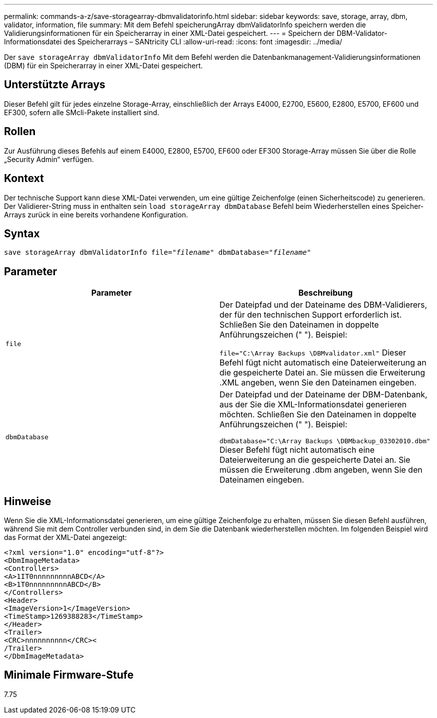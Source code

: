 ---
permalink: commands-a-z/save-storagearray-dbmvalidatorinfo.html 
sidebar: sidebar 
keywords: save, storage, array, dbm, validator, information, file 
summary: Mit dem Befehl speicherungArray dbmValidatorInfo speichern werden die Validierungsinformationen für ein Speicherarray in einer XML-Datei gespeichert. 
---
= Speichern der DBM-Validator-Informationsdatei des Speicherarrays – SANtricity CLI
:allow-uri-read: 
:icons: font
:imagesdir: ../media/


[role="lead"]
Der `save storageArray dbmValidatorInfo` Mit dem Befehl werden die Datenbankmanagement-Validierungsinformationen (DBM) für ein Speicherarray in einer XML-Datei gespeichert.



== Unterstützte Arrays

Dieser Befehl gilt für jedes einzelne Storage-Array, einschließlich der Arrays E4000, E2700, E5600, E2800, E5700, EF600 und EF300, sofern alle SMcli-Pakete installiert sind.



== Rollen

Zur Ausführung dieses Befehls auf einem E4000, E2800, E5700, EF600 oder EF300 Storage-Array müssen Sie über die Rolle „Security Admin“ verfügen.



== Kontext

Der technische Support kann diese XML-Datei verwenden, um eine gültige Zeichenfolge (einen Sicherheitscode) zu generieren. Der Validierer-String muss in enthalten sein `load storageArray dbmDatabase` Befehl beim Wiederherstellen eines Speicher-Arrays zurück in eine bereits vorhandene Konfiguration.



== Syntax

[source, cli, subs="+macros"]
----
save storageArray dbmValidatorInfo file=pass:quotes["_filename_"] dbmDatabase=pass:quotes["_filename_"]
----


== Parameter

[cols="2*"]
|===
| Parameter | Beschreibung 


 a| 
`file`
 a| 
Der Dateipfad und der Dateiname des DBM-Validierers, der für den technischen Support erforderlich ist. Schließen Sie den Dateinamen in doppelte Anführungszeichen (" "). Beispiel:

`file="C:\Array Backups \DBMvalidator.xml"` Dieser Befehl fügt nicht automatisch eine Dateierweiterung an die gespeicherte Datei an. Sie müssen die Erweiterung .XML angeben, wenn Sie den Dateinamen eingeben.



 a| 
`dbmDatabase`
 a| 
Der Dateipfad und der Dateiname der DBM-Datenbank, aus der Sie die XML-Informationsdatei generieren möchten. Schließen Sie den Dateinamen in doppelte Anführungszeichen (" "). Beispiel:

`dbmDatabase="C:\Array Backups \DBMbackup_03302010.dbm"` Dieser Befehl fügt nicht automatisch eine Dateierweiterung an die gespeicherte Datei an. Sie müssen die Erweiterung .dbm angeben, wenn Sie den Dateinamen eingeben.

|===


== Hinweise

Wenn Sie die XML-Informationsdatei generieren, um eine gültige Zeichenfolge zu erhalten, müssen Sie diesen Befehl ausführen, während Sie mit dem Controller verbunden sind, in dem Sie die Datenbank wiederherstellen möchten. Im folgenden Beispiel wird das Format der XML-Datei angezeigt:

[listing]
----
<?xml version="1.0" encoding="utf-8"?>
<DbmImageMetadata>
<Controllers>
<A>1IT0nnnnnnnnnABCD</A>
<B>1T0nnnnnnnnnABCD</B>
</Controllers>
<Header>
<ImageVersion>1</ImageVersion>
<TimeStamp>1269388283</TimeStamp>
</Header>
<Trailer>
<CRC>nnnnnnnnnn</CRC><
/Trailer>
</DbmImageMetadata>
----


== Minimale Firmware-Stufe

7.75
